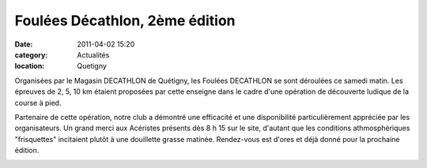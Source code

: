 Foulées Décathlon, 2ème édition
===============================

:date: 2011-04-02 15:20
:category: Actualités
:location: Quetigny


Organisées par le Magasin DECATHLON de Quétigny, les Foulées DECATHLON se sont déroulées ce samedi matin. Les épreuves de 2, 5, 10 km étaient proposées par cette enseigne dans le cadre d'une opération de découverte ludique de la course à pied.

 

Partenaire de cette opération, notre club a démontré une efficacité et une disponibilité particulièrement appréciée par les organisateurs. Un grand merci aux Acéristes présents dès 8 h 15 sur le site, d'autant que les conditions athmosphèriques "frisquettes" incitaient plutôt à une douillette grasse matinée.
Rendez-vous est d'ores et déjà donné pour la prochaine édition. 

.. image:: http://assets.acr-dijon.org/fouleesdecathlon.JPG
